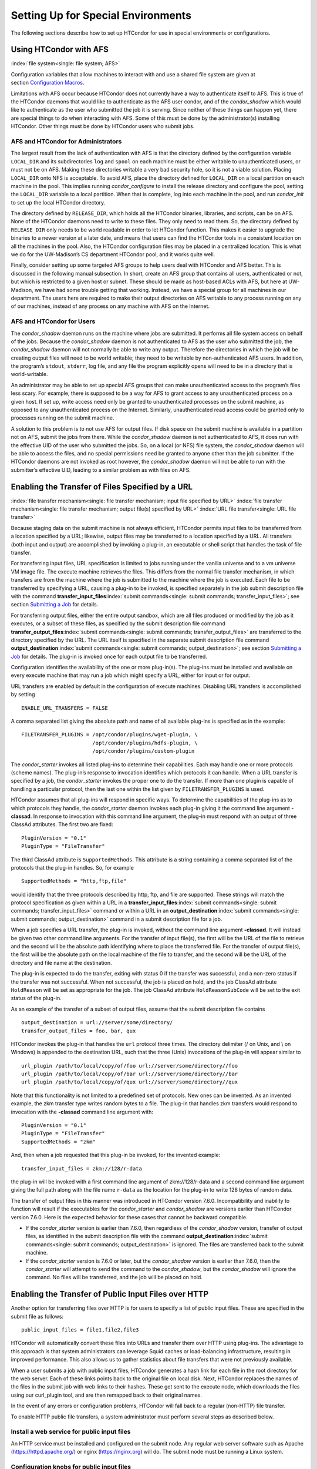       

Setting Up for Special Environments
===================================

The following sections describe how to set up HTCondor for use in
special environments or configurations.

Using HTCondor with AFS
-----------------------

:index:`file system<single: file system; AFS>`

Configuration variables that allow machines to interact with and use a
shared file system are given at section \ `Configuration
Macros <../admin-manual/configuration-macros.html>`__.

Limitations with AFS occur because HTCondor does not currently have a
way to authenticate itself to AFS. This is true of the HTCondor daemons
that would like to authenticate as the AFS user condor, and of the
*condor\_shadow* which would like to authenticate as the user who
submitted the job it is serving. Since neither of these things can
happen yet, there are special things to do when interacting with AFS.
Some of this must be done by the administrator(s) installing HTCondor.
Other things must be done by HTCondor users who submit jobs.

AFS and HTCondor for Administrators
'''''''''''''''''''''''''''''''''''

The largest result from the lack of authentication with AFS is that the
directory defined by the configuration variable ``LOCAL_DIR`` and its
subdirectories ``log`` and ``spool`` on each machine must be either
writable to unauthenticated users, or must not be on AFS. Making these
directories writable a very bad security hole, so it is not a viable
solution. Placing ``LOCAL_DIR`` onto NFS is acceptable. To avoid AFS,
place the directory defined for ``LOCAL_DIR`` on a local partition on
each machine in the pool. This implies running *condor\_configure* to
install the release directory and configure the pool, setting the
``LOCAL_DIR`` variable to a local partition. When that is complete, log
into each machine in the pool, and run *condor\_init* to set up the
local HTCondor directory.

The directory defined by ``RELEASE_DIR``, which holds all the HTCondor
binaries, libraries, and scripts, can be on AFS. None of the HTCondor
daemons need to write to these files. They only need to read them. So,
the directory defined by ``RELEASE_DIR`` only needs to be world readable
in order to let HTCondor function. This makes it easier to upgrade the
binaries to a newer version at a later date, and means that users can
find the HTCondor tools in a consistent location on all the machines in
the pool. Also, the HTCondor configuration files may be placed in a
centralized location. This is what we do for the UW-Madison’s CS
department HTCondor pool, and it works quite well.

Finally, consider setting up some targeted AFS groups to help users deal
with HTCondor and AFS better. This is discussed in the following manual
subsection. In short, create an AFS group that contains all users,
authenticated or not, but which is restricted to a given host or subnet.
These should be made as host-based ACLs with AFS, but here at
UW-Madison, we have had some trouble getting that working. Instead, we
have a special group for all machines in our department. The users here
are required to make their output directories on AFS writable to any
process running on any of our machines, instead of any process on any
machine with AFS on the Internet.

AFS and HTCondor for Users
''''''''''''''''''''''''''

The *condor\_shadow* daemon runs on the machine where jobs are
submitted. It performs all file system access on behalf of the jobs.
Because the *condor\_shadow* daemon is not authenticated to AFS as the
user who submitted the job, the *condor\_shadow* daemon will not
normally be able to write any output. Therefore the directories in which
the job will be creating output files will need to be world writable;
they need to be writable by non-authenticated AFS users. In addition,
the program’s ``stdout``, ``stderr``, log file, and any file the program
explicitly opens will need to be in a directory that is world-writable.

An administrator may be able to set up special AFS groups that can make
unauthenticated access to the program’s files less scary. For example,
there is supposed to be a way for AFS to grant access to any
unauthenticated process on a given host. If set up, write access need
only be granted to unauthenticated processes on the submit machine, as
opposed to any unauthenticated process on the Internet. Similarly,
unauthenticated read access could be granted only to processes running
on the submit machine.

A solution to this problem is to not use AFS for output files. If disk
space on the submit machine is available in a partition not on AFS,
submit the jobs from there. While the *condor\_shadow* daemon is not
authenticated to AFS, it does run with the effective UID of the user who
submitted the jobs. So, on a local (or NFS) file system, the
*condor\_shadow* daemon will be able to access the files, and no special
permissions need be granted to anyone other than the job submitter. If
the HTCondor daemons are not invoked as root however, the
*condor\_shadow* daemon will not be able to run with the submitter’s
effective UID, leading to a similar problem as with files on AFS.

Enabling the Transfer of Files Specified by a URL
-------------------------------------------------

:index:`file transfer mechanism<single: file transfer mechanism; input file specified by URL>`
:index:`file transfer mechanism<single: file transfer mechanism; output file(s) specified by URL>`
:index:`URL file transfer<single: URL file transfer>`

Because staging data on the submit machine is not always efficient,
HTCondor permits input files to be transferred from a location specified
by a URL; likewise, output files may be transferred to a location
specified by a URL. All transfers (both input and output) are
accomplished by invoking a plug-in, an executable or shell script that
handles the task of file transfer.

For transferring input files, URL specification is limited to jobs
running under the vanilla universe and to a vm universe VM image file.
The execute machine retrieves the files. This differs from the normal
file transfer mechanism, in which transfers are from the machine where
the job is submitted to the machine where the job is executed. Each file
to be transferred by specifying a URL, causing a plug-in to be invoked,
is specified separately in the job submit description file with the
command
**transfer\_input\_files**\ :index:`submit commands<single: submit commands; transfer_input_files>`;
see section \ `Submitting a
Job <../users-manual/submitting-a-job.html>`__ for details.

For transferring output files, either the entire output sandbox, which
are all files produced or modified by the job as it executes, or a
subset of these files, as specified by the submit description file
command
**transfer\_output\_files**\ :index:`submit commands<single: submit commands; transfer_output_files>`
are transferred to the directory specified by the URL. The URL itself is
specified in the separate submit description file command
**output\_destination**\ :index:`submit commands<single: submit commands; output_destination>`;
see section \ `Submitting a
Job <../users-manual/submitting-a-job.html>`__ for details. The plug-in
is invoked once for each output file to be transferred.

Configuration identifies the availability of the one or more plug-in(s).
The plug-ins must be installed and available on every execute machine
that may run a job which might specify a URL, either for input or for
output.

URL transfers are enabled by default in the configuration of execute
machines. Disabling URL transfers is accomplished by setting

::

    ENABLE_URL_TRANSFERS = FALSE

A comma separated list giving the absolute path and name of all
available plug-ins is specified as in the example:

::

    FILETRANSFER_PLUGINS = /opt/condor/plugins/wget-plugin, \ 
                           /opt/condor/plugins/hdfs-plugin, \ 
                           /opt/condor/plugins/custom-plugin

The *condor\_starter* invokes all listed plug-ins to determine their
capabilities. Each may handle one or more protocols (scheme names). The
plug-in’s response to invocation identifies which protocols it can
handle. When a URL transfer is specified by a job, the *condor\_starter*
invokes the proper one to do the transfer. If more than one plugin is
capable of handling a particular protocol, then the last one within the
list given by ``FILETRANSFER_PLUGINS`` is used.

HTCondor assumes that all plug-ins will respond in specific ways. To
determine the capabilities of the plug-ins as to which protocols they
handle, the *condor\_starter* daemon invokes each plug-in giving it the
command line argument **-classad**. In response to invocation with this
command line argument, the plug-in must respond with an output of three
ClassAd attributes. The first two are fixed:

::

    PluginVersion = "0.1" 
    PluginType = "FileTransfer"

The third ClassAd attribute is ``SupportedMethods``. This attribute is a
string containing a comma separated list of the protocols that the
plug-in handles. So, for example

::

    SupportedMethods = "http,ftp,file"

would identify that the three protocols described by http, ftp, and file
are supported. These strings will match the protocol specification as
given within a URL in a
**transfer\_input\_files**\ :index:`submit commands<single: submit commands; transfer_input_files>`
command or within a URL in an
**output\_destination**\ :index:`submit commands<single: submit commands; output_destination>`
command in a submit description file for a job.

When a job specifies a URL transfer, the plug-in is invoked, without the
command line argument **-classad**. It will instead be given two other
command line arguments. For the transfer of input file(s), the first
will be the URL of the file to retrieve and the second will be the
absolute path identifying where to place the transferred file. For the
transfer of output file(s), the first will be the absolute path on the
local machine of the file to transfer, and the second will be the URL of
the directory and file name at the destination.

The plug-in is expected to do the transfer, exiting with status 0 if the
transfer was successful, and a non-zero status if the transfer was not
successful. When not successful, the job is placed on hold, and the job
ClassAd attribute ``HoldReason`` will be set as appropriate for the job.
The job ClassAd attribute ``HoldReasonSubCode`` will be set to the exit
status of the plug-in.

As an example of the transfer of a subset of output files, assume that
the submit description file contains

::

    output_destination = url://server/some/directory/ 
    transfer_output_files = foo, bar, qux

HTCondor invokes the plug-in that handles the ``url`` protocol three
times. The directory delimiter (/ on Unix, and \\ on Windows) is
appended to the destination URL, such that the three (Unix) invocations
of the plug-in will appear similar to

::

    url_plugin /path/to/local/copy/of/foo url://server/some/directory//foo 
    url_plugin /path/to/local/copy/of/bar url://server/some/directory//bar 
    url_plugin /path/to/local/copy/of/qux url://server/some/directory//qux

Note that this functionality is not limited to a predefined set of
protocols. New ones can be invented. As an invented example, the zkm
transfer type writes random bytes to a file. The plug-in that handles
zkm transfers would respond to invocation with the **-classad** command
line argument with:

::

    PluginVersion = "0.1" 
    PluginType = "FileTransfer" 
    SupportedMethods = "zkm"

And, then when a job requested that this plug-in be invoked, for the
invented example:

::

    transfer_input_files = zkm://128/r-data

the plug-in will be invoked with a first command line argument of
zkm://128/r-data and a second command line argument giving the full path
along with the file name ``r-data`` as the location for the plug-in to
write 128 bytes of random data.

The transfer of output files in this manner was introduced in HTCondor
version 7.6.0. Incompatibility and inability to function will result if
the executables for the *condor\_starter* and *condor\_shadow* are
versions earlier than HTCondor version 7.6.0. Here is the expected
behavior for these cases that cannot be backward compatible.

-  If the *condor\_starter* version is earlier than 7.6.0, then
   regardless of the *condor\_shadow* version, transfer of output files,
   as identified in the submit description file with the command
   **output\_destination**\ :index:`submit commands<single: submit commands; output_destination>`
   is ignored. The files are transferred back to the submit machine.
-  If the *condor\_starter* version is 7.6.0 or later, but the
   *condor\_shadow* version is earlier than 7.6.0, then the
   *condor\_starter* will attempt to send the command to the
   *condor\_shadow*, but the *condor\_shadow* will ignore the command.
   No files will be transferred, and the job will be placed on hold.

Enabling the Transfer of Public Input Files over HTTP
-----------------------------------------------------

Another option for transferring files over HTTP is for users to specify
a list of public input files. These are specified in the submit file as
follows:

::

    public_input_files = file1,file2,file3

HTCondor will automatically convert these files into URLs and transfer
them over HTTP using plug-ins. The advantage to this approach is that
system administrators can leverage Squid caches or load-balancing
infrastructure, resulting in improved performance. This also allows us
to gather statistics about file transfers that were not previously
available.

When a user submits a job with public input files, HTCondor generates a
hash link for each file in the root directory for the web server. Each
of these links points back to the original file on local disk. Next,
HTCondor replaces the names of the files in the submit job with web
links to their hashes. These get sent to the execute node, which
downloads the files using our curl\_plugin tool, and are then remapped
back to their original names.

In the event of any errors or configuration problems, HTCondor will fall
back to a regular (non-HTTP) file transfer.

To enable HTTP public file transfers, a system administrator must
perform several steps as described below.

Install a web service for public input files
''''''''''''''''''''''''''''''''''''''''''''

An HTTP service must be installed and configured on the submit node. Any
regular web server software such as Apache
(`https://httpd.apache.org/ <https://httpd.apache.org/>`__) or nginx
(`https://nginx.org <https://nginx.org>`__) will do. The submit node
must be running a Linux system.

Configuration knobs for public input files
''''''''''''''''''''''''''''''''''''''''''

Several knobs must be set and configured correctly for this
functionality to work:

-  ``ENABLE_HTTP_PUBLIC_FILES`` :index:`ENABLE_HTTP_PUBLIC_FILES<single: ENABLE_HTTP_PUBLIC_FILES>`:
   Must be set to true (default: false)
-  ``HTTP_PUBLIC_FILES_ADDRESS``
   :index:`HTTP_PUBLIC_FILES_ADDRESS<single: HTTP_PUBLIC_FILES_ADDRESS>`: The full web address
   (hostname + port) where your web server is serving files (default:
   127.0.0.1:8080)
-  ``HTTP_PUBLIC_FILES_ROOT_DIR``
   :index:`HTTP_PUBLIC_FILES_ROOT_DIR<single: HTTP_PUBLIC_FILES_ROOT_DIR>`: Absolute path to the local
   directory where the web service is serving files from.
-  ``HTTP_PUBLIC_FILES_USER`` :index:`HTTP_PUBLIC_FILES_USER<single: HTTP_PUBLIC_FILES_USER>`:
   User security level used to write links to the directory specified by
   HTTP\_PUBLIC\_FILES\_ROOT\_DIR. There are three valid options for
   this knob:

   #. **<user>**: Links will be written as user who submitted the job.
   #. **<condor>**: Links will be written as user running condor
      daemons. By default this is the user condor unless you have
      changed this by setting the configuration parameter CONDOR\_IDS.
   #. ****: Links will be written as the user %username% (ie. httpd,
      nobody) If using this option, make sure the directory is writable
      by this particular user.

   The default setting is <condor>.

Additional HTTP infrastructure for public input files
'''''''''''''''''''''''''''''''''''''''''''''''''''''

The main advantage of using HTTP for file transfers is that system
administrators can use additional infrastructure (such as Squid caching)
to improve file transfer performance. This is outside the scope of the
HTCondor configuration but is still worth mentioning here. When
curl\_plugin is invoked, it checks the environment variable http\_proxy
for a proxy server address; by setting this appropriately on execute
nodes, a system can dramatically improve transfer speeds for commonly
used files.

Configuring HTCondor for Multiple Platforms
-------------------------------------------

A single, initial configuration file may be used for all platforms in an
HTCondor pool, with platform-specific settings placed in separate files.
This greatly simplifies administration of a heterogeneous pool by
allowing specification of platform-independent, global settings in one
place, instead of separately for each platform. This is made possible by
treating the ``LOCAL_CONFIG_FILE`` :index:`LOCAL_CONFIG_FILE<single: LOCAL_CONFIG_FILE>`
configuration variable as a list of files, instead of a single file. Of
course, this only helps when using a shared file system for the machines
in the pool, so that multiple machines can actually share a single set
of configuration files.

With multiple platforms, put all platform-independent settings (the vast
majority) into the single initial configuration file, which will be
shared by all platforms. Then, set the ``LOCAL_CONFIG_FILE``
configuration variable from that global configuration file to specify
both a platform-specific configuration file and optionally, a local,
machine-specific configuration file.

The name of platform-specific configuration files may be specified by
using ``$(ARCH)`` and ``$(OPSYS)``, as defined automatically by
HTCondor. For example, for 32-bit Intel Windows 7 machines and 64-bit
Intel Linux machines, the files ought to be named:

::

      condor_config.INTEL.WINDOWS 
      condor_config.X86_64.LINUX

Then, assuming these files are in the directory defined by the ``ETC``
configuration variable, and machine-specific configuration files are in
the same directory, named by each machine’s host name,
``LOCAL_CONFIG_FILE`` :index:`LOCAL_CONFIG_FILE<single: LOCAL_CONFIG_FILE>` becomes:

::

    LOCAL_CONFIG_FILE = $(ETC)/condor_config.$(ARCH).$(OPSYS), \ 
                        $(ETC)/$(HOSTNAME).local

Alternatively, when using AFS, an ``@sys`` link may be used to specify
the platform-specific configuration file, which lets AFS resolve this
link based on platform name. For example, consider a soft link named
``condor_config.platform`` that points to ``condor_config.@sys``. In
this case, the files might be named:

::

      condor_config.i386_linux2 
      condor_config.platform -> condor_config.@sys

and the ``LOCAL_CONFIG_FILE`` configuration variable would be set to

::

    LOCAL_CONFIG_FILE = $(ETC)/condor_config.platform, \ 
                        $(ETC)/$(HOSTNAME).local

Platform-Specific Configuration File Settings
'''''''''''''''''''''''''''''''''''''''''''''

The configuration variables that are truly platform-specific are:

 ``RELEASE_DIR`` :index:`RELEASE_DIR<single: RELEASE_DIR>`
    Full path to to the installed HTCondor binaries. While the
    configuration files may be shared among different platforms, the
    binaries certainly cannot. Therefore, maintain separate release
    directories for each platform in the pool.
 ``MAIL`` :index:`MAIL<single: MAIL>`
    The full path to the mail program.
 ``CONSOLE_DEVICES`` :index:`CONSOLE_DEVICES<single: CONSOLE_DEVICES>`
    Which devices in ``/dev`` should be treated as console devices.
 ``DAEMON_LIST`` :index:`DAEMON_LIST<single: DAEMON_LIST>`
    Which daemons the *condor\_master* should start up. The reason this
    setting is platform-specific is to distinguish the *condor\_kbdd*.
    It is needed on many Linux and Windows machines, and it is not
    needed on other platforms.

Reasonable defaults for all of these configuration variables will be
found in the default configuration files inside a given platform’s
binary distribution (except the ``RELEASE_DIR``, since the location of
the HTCondor binaries and libraries is installation specific). With
multiple platforms, use one of the ``condor_config`` files from either
running *condor\_configure* or from the
``$(RELEASE_DIR)``/etc/examples/condor\_config.generic file, take these
settings out, save them into a platform-specific file, and install the
resulting platform-independent file as the global configuration file.
Then, find the same settings from the configuration files for any other
platforms to be set up, and put them in their own platform-specific
files. Finally, set the ``LOCAL_CONFIG_FILE`` configuration variable to
point to the appropriate platform-specific file, as described above.

Not even all of these configuration variables are necessarily going to
be different. For example, if an installed mail program understands the
**-s** option in ``/usr/local/bin/mail`` on all platforms, the ``MAIL``
macro may be set to that in the global configuration file, and not
define it anywhere else. For a pool with only Linux or Windows machines,
the ``DAEMON_LIST`` will be the same for each, so there is no reason not
to put that in the global configuration file.

Other Uses for Platform-Specific Configuration Files
''''''''''''''''''''''''''''''''''''''''''''''''''''

It is certainly possible that an installation may want other
configuration variables to be platform-specific as well. Perhaps a
different policy is desired for one of the platforms. Perhaps different
people should get the e-mail about problems with the different
platforms. There is nothing hard-coded about any of this. What is shared
and what should not shared is entirely configurable.

Since the ``LOCAL_CONFIG_FILE`` :index:`LOCAL_CONFIG_FILE<single: LOCAL_CONFIG_FILE>` macro
can be an arbitrary list of files, an installation can even break up the
global, platform-independent settings into separate files. In fact, the
global configuration file might only contain a definition for
``LOCAL_CONFIG_FILE``, and all other configuration variables would be
placed in separate files.

Different people may be given different permissions to change different
HTCondor settings. For example, if a user is to be able to change
certain settings, but nothing else, those settings may be placed in a
file which was early in the ``LOCAL_CONFIG_FILE`` list, to give that
user write permission on that file. Then, include all the other files
after that one. In this way, if the user was attempting to change
settings that the user should not be permitted to change, the settings
would be overridden.

This mechanism is quite flexible and powerful. For very specific
configuration needs, they can probably be met by using file permissions,
the ``LOCAL_CONFIG_FILE`` configuration variable, and imagination.

Full Installation of condor\_compile
------------------------------------

In order to take advantage of two major HTCondor features: checkpointing
and remote system calls, users need to relink their binaries. Programs
that are not relinked for HTCondor can run under HTCondor’s vanilla
universe. However, these jobs cannot take checkpoints and migrate.

To relink programs with HTCondor, we provide the *condor\_compile* tool.
As installed by default, *condor\_compile* works with the following
commands: *gcc*, *g++*, *g77*, *cc*, *acc*, *c89*, *CC*, *f77*,
*fort77*, *ld*. See the *condor\_compile*\ (1) man page for details on
using *condor\_compile*.

*condor\_compile* can work transparently with all commands on the
system, including *make*. The basic idea here is to replace the system
linker (*ld*) with the HTCondor linker. Then, when a program is to be
linked, the HTCondor linker figures out whether this binary will be for
HTCondor, or for a normal binary. If it is to be a normal compile, the
old *ld* is called. If this binary is to be linked for HTCondor, the
script performs the necessary operations in order to prepare a binary
that can be used with HTCondor. In order to differentiate between normal
builds and HTCondor builds, the user simply places *condor\_compile*
before their build command, which sets the appropriate environment
variable that lets the HTCondor linker script know it needs to do its
magic.

In order to perform this full installation of *condor\_compile*, the
following steps need to be taken:

#. Rename the system linker from *ld* to *ld.real*.
#. Copy the HTCondor linker to the location of the previous *ld*.
#. Set the owner of the linker to root.
#. Set the permissions on the new linker to 755.

The actual commands to execute depend upon the platform. The location of
the system linker (*ld*), is as follows:

::

    Operating System              Location of ld (ld-path) 
    Linux                         /usr/bin

On these platforms, issue the following commands (as root), where
*ld-path* is replaced by the path to the system’s *ld*.

::

      mv /[ld-path]/ld /<ld-path>/ld.real 
      cp /usr/local/condor/lib/ld /<ld-path>/ld 
      chown root /<ld-path>/ld 
      chmod 755 /<ld-path>/ld

If you remove HTCondor from your system later on, linking will continue
to work, since the HTCondor linker will always default to compiling
normal binaries and simply call the real *ld*. In the interest of
simplicity, it is recommended that you reverse the above changes by
moving your *ld.real* linker back to its former position as *ld*,
overwriting the HTCondor linker.

NOTE: If you ever upgrade your operating system after performing a full
installation of *condor\_compile*, you will probably have to re-do all
the steps outlined above. Generally speaking, new versions or patches of
an operating system might replace the system *ld* binary, which would
undo the full installation of *condor\_compile*.

The *condor\_kbdd*
------------------

:index:`condor_kbdd daemon<single: condor_kbdd daemon>`

The HTCondor keyboard daemon, *condor\_kbdd*, monitors X events on
machines where the operating system does not provide a way of monitoring
the idle time of the keyboard or mouse. On Linux platforms, it is needed
to detect USB keyboard activity. Otherwise, it is not needed. On Windows
platforms, the *condor\_kbdd* is the primary way of monitoring the idle
time of both the keyboard and mouse.

The *condor\_kbdd* on Windows Platforms
'''''''''''''''''''''''''''''''''''''''

Windows platforms need to use the *condor\_kbdd* to monitor the idle
time of both the keyboard and mouse. By adding ``KBDD`` to configuration
variable ``DAEMON_LIST``, the *condor\_master* daemon invokes the
*condor\_kbdd*, which then does the right thing to monitor activity
given the version of Windows running.

With Windows Vista and more recent version of Windows, user sessions are
moved out of session 0. Therefore, the *condor\_startd* service is no
longer able to listen to keyboard and mouse events. The *condor\_kbdd*
will run in an invisible window and should not be noticeable by the
user, except for a listing in the task manager. When the user logs out,
the program is terminated by Windows. This implementation also appears
in versions of Windows that predate Vista, because it adds the
capability of monitoring keyboard activity from multiple users.

To achieve the auto-start with user login, the HTCondor installer adds a
*condor\_kbdd* entry to the registry key at
HKLM\\Software\\Microsoft\\Windows\\CurrentVersion\\Run. On 64-bit
versions of Vista and more recent Windows versions, the entry is
actually placed in
HKLM\\Software\\Wow6432Node\\Microsoft\\Windows\\CurrentVersion\\Run.

In instances where the *condor\_kbdd* is unable to connect to the
*condor\_startd*, it is likely because an exception was not properly
added to the Windows firewall.

The *condor\_kbdd* on Linux Platforms
'''''''''''''''''''''''''''''''''''''

On Linux platforms, great measures have been taken to make the
*condor\_kbdd* as robust as possible, but the X window system was not
designed to facilitate such a need, and thus is not as efficient on
machines where many users frequently log in and out on the console.

In order to work with X authority, which is the system by which X
authorizes processes to connect to X servers, the *condor\_kbdd* needs
to run with super user privileges. Currently, the *condor\_kbdd* assumes
that X uses the ``HOME`` environment variable in order to locate a file
named ``.Xauthority``. This file contains keys necessary to connect to
an X server. The keyboard daemon attempts to set ``HOME`` to various
users’ home directories in order to gain a connection to the X server
and monitor events. This may fail to work if the keyboard daemon is not
allowed to attach to the X server, and the state of a machine may be
incorrectly set to idle when a user is, in fact, using the machine.

In some environments, the *condor\_kbdd* will not be able to connect to
the X server because the user currently logged into the system keeps
their authentication token for using the X server in a place that no
local user on the current machine can get to. This may be the case for
files on AFS, because the user’s ``.Xauthority`` file is in an AFS home
directory.

There may also be cases where the *condor\_kbdd* may not be run with
super user privileges because of political reasons, but it is still
desired to be able to monitor X activity. In these cases, change the XDM
configuration in order to start up the *condor\_kbdd* with the
permissions of the logged in user. If running X11R6.3, the files to edit
will probably be in ``/usr/X11R6/lib/X11/xdm``. The ``.xsession`` file
should start up the *condor\_kbdd* at the end, and the ``.Xreset`` file
should shut down the *condor\_kbdd*. The **-l** option can be used to
write the daemon’s log file to a place where the user running the daemon
has permission to write a file. The file’s recommended location will be
similar to ``$HOME/.kbdd.log``, since this is a place where every user
can write, and the file will not get in the way. The **-pidfile** and
**-k** options allow for easy shut down of the *condor\_kbdd* by storing
the process ID in a file. It will be necessary to add lines to the XDM
configuration similar to

::

      condor_kbdd -l $HOME/.kbdd.log -pidfile $HOME/.kbdd.pid

This will start the *condor\_kbdd* as the user who is currently logged
in and write the log to a file in the directory ``$HOME/.kbdd.log/``.
This will also save the process ID of the daemon to ``˜/.kbdd.pid``, so
that when the user logs out, XDM can do:

::

      condor_kbdd -k $HOME/.kbdd.pid

This will shut down the process recorded in file ``˜/.kbdd.pid`` and
exit.

To see how well the keyboard daemon is working, review the log for the
daemon and look for successful connections to the X server. If there are
none, the *condor\_kbdd* is unable to connect to the machine’s X server.

Configuring The HTCondorView Server
-----------------------------------

:index:`HTCondorView<single: HTCondorView; Server>`

The HTCondorView server is an alternate use of the *condor\_collector*
that logs information on disk, providing a persistent, historical
database of pool state. This includes machine state, as well as the
state of jobs submitted by users.

An existing *condor\_collector* may act as the HTCondorView collector
through configuration. This is the simplest situation, because the only
change needed is to turn on the logging of historical information. The
alternative of configuring a new *condor\_collector* to act as the
HTCondorView collector is slightly more complicated, while it offers the
advantage that the same HTCondorView collector may be used for several
pools as desired, to aggregate information into one place.

The following sections describe how to configure a machine to run a
HTCondorView server and to configure a pool to send updates to it.

Configuring a Machine to be a HTCondorView Server
'''''''''''''''''''''''''''''''''''''''''''''''''

:index:`HTCondorView<single: HTCondorView; configuration>`

To configure the HTCondorView collector, a few configuration variables
are added or modified for the *condor\_collector* chosen to act as the
HTCondorView collector. These configuration variables are described in
section \ `3.5.14 <ConfigurationMacros.html#x33-2010003.5.14>`__ on
page \ `729 <ConfigurationMacros.html#x33-2010003.5.14>`__. Here are
brief explanations of the entries that must be customized:

 ``POOL_HISTORY_DIR`` :index:`POOL_HISTORY_DIR<single: POOL_HISTORY_DIR>`
    The directory where historical data will be stored. This directory
    must be writable by whatever user the HTCondorView collector is
    running as (usually the user condor). There is a configurable limit
    to the maximum space required for all the files created by the
    HTCondorView server called (``POOL_HISTORY_MAX_STORAGE``
    :index:`POOL_HISTORY_MAX_STORAGE<single: POOL_HISTORY_MAX_STORAGE>`).

    NOTE: This directory should be separate and different from the
    ``spool`` or ``log`` directories already set up for HTCondor. There
    are a few problems putting these files into either of those
    directories.

 ``KEEP_POOL_HISTORY`` :index:`KEEP_POOL_HISTORY<single: KEEP_POOL_HISTORY>`
    A boolean value that determines if the HTCondorView collector should
    store the historical information. It is ``False`` by default, and
    must be specified as ``True`` in the local configuration file to
    enable data collection.

Once these settings are in place in the configuration file for the
HTCondorView server host, create the directory specified in
``POOL_HISTORY_DIR`` and make it writable by the user the HTCondorView
collector is running as. This is the same user that owns the
``CollectorLog`` file in the ``log`` directory. The user is usually
condor.

If using the existing *condor\_collector* as the HTCondorView collector,
no further configuration is needed. To run a different
*condor\_collector* to act as the HTCondorView collector, configure
HTCondor to automatically start it.

If using a separate host for the HTCondorView collector, to start it,
add the value ``COLLECTOR`` to ``DAEMON_LIST``, and restart HTCondor on
that host. To run the HTCondorView collector on the same host as another
*condor\_collector*, ensure that the two *condor\_collector* daemons use
different network ports. Here is an example configuration in which the
main *condor\_collector* and the HTCondorView collector are started up
by the same *condor\_master* daemon on the same machine. In this
example, the HTCondorView collector uses port 12345.

::

      VIEW_SERVER = $(COLLECTOR) 
      VIEW_SERVER_ARGS = -f -p 12345 
      VIEW_SERVER_ENVIRONMENT = "_CONDOR_COLLECTOR_LOG=$(LOG)/ViewServerLog" 
      DAEMON_LIST = MASTER, NEGOTIATOR, COLLECTOR, VIEW_SERVER

For this change to take effect, restart the *condor\_master* on this
host. This may be accomplished with the *condor\_restart* command, if
the command is run with administrator access to the pool.

Configuring a Pool to Report to the HTCondorView Server
'''''''''''''''''''''''''''''''''''''''''''''''''''''''

For the HTCondorView server to function, configure the existing
collector to forward ClassAd updates to it. This configuration is only
necessary if the HTCondorView collector is a different collector from
the existing *condor\_collector* for the pool. All the HTCondor daemons
in the pool send their ClassAd updates to the regular
*condor\_collector*, which in turn will forward them on to the
HTCondorView server.

Define the following configuration variable:

::

      CONDOR_VIEW_HOST = full.hostname[:portnumber]

where full.hostname is the full host name of the machine running the
HTCondorView collector. The full host name is optionally followed by a
colon and port number. This is only necessary if the HTCondorView
collector is configured to use a port number other than the default.

Place this setting in the configuration file used by the existing
*condor\_collector*. It is acceptable to place it in the global
configuration file. The HTCondorView collector will ignore this setting
(as it should) as it notices that it is being asked to forward ClassAds
to itself.

Once the HTCondorView server is running with this change, send a
*condor\_reconfig* command to the main *condor\_collector* for the
change to take effect, so it will begin forwarding updates. A query to
the HTCondorView collector will verify that it is working. A query
example:

::

      condor_status -pool condor.view.host[:portnumber]

A *condor\_collector* may also be configured to report to multiple
HTCondorView servers. The configuration variable ``CONDOR_VIEW_HOST``
:index:`CONDOR_VIEW_HOST<single: CONDOR_VIEW_HOST>` can be given as a list of HTCondorView
servers separated by commas and/or spaces.

The following demonstrates an example configuration for two HTCondorView
servers, where both HTCondorView servers (and the *condor\_collector*)
are running on the same machine, localhost.localdomain:

::

    VIEWSERV01 = $(COLLECTOR) 
    VIEWSERV01_ARGS = -f -p 12345 -local-name VIEWSERV01 
    VIEWSERV01_ENVIRONMENT = "_CONDOR_COLLECTOR_LOG=$(LOG)/ViewServerLog01" 
    VIEWSERV01.POOL_HISTORY_DIR = $(LOCAL_DIR)/poolhist01 
    VIEWSERV01.KEEP_POOL_HISTORY = TRUE 
    VIEWSERV01.CONDOR_VIEW_HOST = 
     
    VIEWSERV02 = $(COLLECTOR) 
    VIEWSERV02_ARGS = -f -p 24680 -local-name VIEWSERV02 
    VIEWSERV02_ENVIRONMENT = "_CONDOR_COLLECTOR_LOG=$(LOG)/ViewServerLog02" 
    VIEWSERV02.POOL_HISTORY_DIR = $(LOCAL_DIR)/poolhist02 
    VIEWSERV02.KEEP_POOL_HISTORY = TRUE 
    VIEWSERV02.CONDOR_VIEW_HOST = 
     
    CONDOR_VIEW_HOST = localhost.localdomain:12345 localhost.localdomain:24680 
    DAEMON_LIST = $(DAEMON_LIST) VIEWSERV01 VIEWSERV02

Note that the value of ``CONDOR_VIEW_HOST``
:index:`CONDOR_VIEW_HOST<single: CONDOR_VIEW_HOST>` for VIEWSERV01 and VIEWSERV02 is unset,
to prevent them from inheriting the global value of ``CONDOR_VIEW_HOST``
and attempting to report to themselves or each other. If the
HTCondorView servers are running on different machines where there is no
global value for ``CONDOR_VIEW_HOST``, this precaution is not required.

Running HTCondor Jobs within a Virtual Machine
----------------------------------------------

:index:`virtual machine<single: virtual machine; running HTCondor jobs under>`

HTCondor jobs are formed from executables that are compiled to execute
on specific platforms. This in turn restricts the machines within an
HTCondor pool where a job may be executed. An HTCondor job may now be
executed on a virtual machine running VMware, Xen, or KVM. This allows
Windows executables to run on a Linux machine, and Linux executables to
run on a Windows machine.

In older versions of HTCondor, other parts of the system were also
referred to as virtual machines, but in all cases, those are now known
as slots. A virtual machine here describes the environment in which the
outside operating system (called the host) emulates an inner operating
system (called the inner virtual machine), such that an executable
appears to run directly on the inner virtual machine. In other parts of
HTCondor, a slot (formerly known as virtual machine) refers to the
multiple cores of a multi-core machine. Also, be careful not to confuse
the virtual machines discussed here with the Java Virtual Machine (JVM)
referenced in other parts of this manual. Targeting an HTCondor job to
run on an inner virtual machine is also different than using the **vm**
universe. The **vm** universe lands and starts up a virtual machine
instance, which is the HTCondor job, on an execute machine.

HTCondor has the flexibility to run a job on either the host or the
inner virtual machine, hence two platforms appear to exist on a single
machine. Since two platforms are an illusion, HTCondor understands the
illusion, allowing an HTCondor job to be executed on only one at a time.

Installation and Configuration
''''''''''''''''''''''''''''''

:index:`virtual machine<single: virtual machine; configuration>`

HTCondor must be separately installed, separately configured, and
separately running on both the host and the inner virtual machine.

The configuration for the host specifies ``VMP_VM_LIST``
:index:`VMP_VM_LIST<single: VMP_VM_LIST>`. This specifies host names or IP addresses of
all inner virtual machines running on this host. An example
configuration on the host machine:

::

    VMP_VM_LIST = vmware1.domain.com, vmware2.domain.com

The configuration for each separate inner virtual machine specifies
``VMP_HOST_MACHINE`` :index:`VMP_HOST_MACHINE<single: VMP_HOST_MACHINE>`. This specifies the
host for the inner virtual machine. An example configuration on an inner
virtual machine:

::

    VMP_HOST_MACHINE = host.domain.com

Given this configuration, as well as communication between HTCondor
daemons running on the host and on the inner virtual machine, the policy
for when jobs may execute is set by HTCondor. While the host is
executing an HTCondor job, the ``START`` policy on the inner virtual
machine is overridden with ``False``, so no HTCondor jobs will be
started on the inner virtual machine. Conversely, while the inner
virtual machine is executing an HTCondor job, the ``START`` policy on
the host is overridden with ``False``, so no HTCondor jobs will be
started on the host.

The inner virtual machine is further provided with a new syntax for
referring to the machine ClassAd attributes of its host. Any machine
ClassAd attribute with a prefix of the string ``HOST_`` explicitly
refers to the host’s ClassAd attributes. The ``START`` policy on the
inner virtual machine ought to use this syntax to avoid starting jobs
when its host is too busy processing other items. An example
configuration for ``START`` on an inner virtual machine:

::

    START = ( (KeyboardIdle > 150 ) && ( HOST_KeyboardIdle > 150 ) \ 
            && ( LoadAvg <= 0.3 ) && ( HOST_TotalLoadAvg <= 0.3 ) )

HTCondor’s Dedicated Scheduling
-------------------------------

:index:`dedicated scheduling<single: dedicated scheduling>`
:index:`MPI application<single: MPI application; under the dedicated scheduler>`

The dedicated scheduler is a part of the *condor\_schedd* that handles
the scheduling of parallel jobs that require more than one machine
concurrently running per job. MPI applications are a common use for the
dedicated scheduler, but parallel applications which do not require MPI
can also be run with the dedicated scheduler. All jobs which use the
parallel universe are routed to the dedicated scheduler within the
*condor\_schedd* they were submitted to. A default HTCondor installation
does not configure a dedicated scheduler; the administrator must
designate one or more *condor\_schedd* daemons to perform as dedicated
scheduler.

Selecting and Setting Up a Dedicated Scheduler
''''''''''''''''''''''''''''''''''''''''''''''

We recommend that you select a single machine within an HTCondor pool to
act as the dedicated scheduler. This becomes the machine from upon which
all users submit their parallel universe jobs. The perfect choice for
the dedicated scheduler is the single, front-end machine for a dedicated
cluster of compute nodes. For the pool without an obvious choice for a
submit machine, choose a machine that all users can log into, as well as
one that is likely to be up and running all the time. All of HTCondor’s
other resource requirements for a submit machine apply to this machine,
such as having enough disk space in the spool directory to hold jobs.
See
section \ `3.2.2 <InstallationStartUpShutDownandReconfiguration.html#x30-1540003.2.2>`__
on
page \ `463 <InstallationStartUpShutDownandReconfiguration.html#x30-1540003.2.2>`__
for details on these issues.

Configuration Examples for Dedicated Resources
''''''''''''''''''''''''''''''''''''''''''''''

Each execute machine may have its own policy for the execution of jobs,
as set by configuration. Each machine with aspects of its configuration
that are dedicated identifies the dedicated scheduler. And, the ClassAd
representing a job to be executed on one or more of these dedicated
machines includes an identifying attribute. An example configuration
file with the following various policy settings is
``/etc/examples/condor_config.local.dedicated.resource``.

Each execute machine defines the configuration variable
``DedicatedScheduler`` :index:`DedicatedScheduler<single: DedicatedScheduler>`, which
identifies the dedicated scheduler it is managed by. The local
configuration file contains a modified form of

::

    DedicatedScheduler = "DedicatedScheduler@full.host.name" 
    STARTD_ATTRS = $(STARTD_ATTRS), DedicatedScheduler

Substitute the host name of the dedicated scheduler machine for the
string "full.host.name".

If running personal HTCondor, the name of the scheduler includes the
user name it was started as, so the configuration appears as:

::

    DedicatedScheduler = "DedicatedScheduler@username@full.host.name" 
    STARTD_ATTRS = $(STARTD_ATTRS), DedicatedScheduler

All dedicated execute machines must have policy expressions which allow
for jobs to always run, but not be preempted. The resource must also be
configured to prefer jobs from the dedicated scheduler over all other
jobs. Therefore, configuration gives the dedicated scheduler of choice
the highest rank. It is worth noting that HTCondor puts no other
requirements on a resource for it to be considered dedicated.

Job ClassAds from the dedicated scheduler contain the attribute
``Scheduler``. The attribute is defined by a string of the form

::

    Scheduler = "DedicatedScheduler@full.host.name"

The host name of the dedicated scheduler substitutes for the string
full.host.name.

Different resources in the pool may have different dedicated policies by
varying the local configuration.

 Policy Scenario: Machine Runs Only Jobs That Require Dedicated
Resources
    One possible scenario for the use of a dedicated resource is to only
    run jobs that require the dedicated resource. To enact this policy,
    configure the following expressions:

    ::

        START     = Scheduler =?= $(DedicatedScheduler) 
        SUSPEND   = False 
        CONTINUE  = True 
        PREEMPT   = False 
        KILL      = False 
        WANT_SUSPEND   = False 
        WANT_VACATE    = False 
        RANK      = Scheduler =?= $(DedicatedScheduler)

    The ``START`` :index:`START<single: START>` expression specifies that a job
    with the ``Scheduler`` attribute must match the string corresponding
    ``DedicatedScheduler`` attribute in the machine ClassAd. The
    ``RANK`` :index:`RANK<single: RANK>` expression specifies that this same job
    (with the ``Scheduler`` attribute) has the highest rank. This
    prevents other jobs from preempting it based on user priorities. The
    rest of the expressions disable any other of the *condor\_startd*
    daemon’s pool-wide policies, such as those for evicting jobs when
    keyboard and CPU activity is discovered on the machine.

 Policy Scenario: Run Both Jobs That Do and Do Not Require Dedicated
Resources
    While the first example works nicely for jobs requiring dedicated
    resources, it can lead to poor utilization of the dedicated
    machines. A more sophisticated strategy allows the machines to run
    other jobs, when no jobs that require dedicated resources exist. The
    machine is configured to prefer jobs that require dedicated
    resources, but not prevent others from running.

    To implement this, configure the machine as a dedicated resource as
    above, modifying only the ``START`` expression:

    ::

        START = True

 Policy Scenario: Adding Desktop Resources To The Mix
    A third policy example allows all jobs. These desktop machines use a
    preexisting ``START`` expression that takes the machine owner’s
    usage into account for some jobs. The machine does not preempt jobs
    that must run on dedicated resources, while it may preempt other
    jobs as defined by policy. So, the default pool policy is used for
    starting and stopping jobs, while jobs that require a dedicated
    resource always start and are not preempted.

    The ``START``, ``SUSPEND``, ``PREEMPT``, and ``RANK`` policies are
    set in the global configuration. Locally, the configuration is
    modified to this hybrid policy by adding a second case.

    ::

        SUSPEND    = Scheduler =!= $(DedicatedScheduler) && ($(SUSPEND)) 
        PREEMPT    = Scheduler =!= $(DedicatedScheduler) && ($(PREEMPT)) 
        RANK_FACTOR    = 1000000 
        RANK   = (Scheduler =?= $(DedicatedScheduler) * $(RANK_FACTOR)) \ 
                       + $(RANK) 
        START  = (Scheduler =?= $(DedicatedScheduler)) || ($(START))

    Define ``RANK_FACTOR`` :index:`RANK_FACTOR<single: RANK_FACTOR>` to be a larger
    value than the maximum value possible for the existing rank
    expression. ``RANK`` :index:`RANK<single: RANK>` is a floating point value,
    so there is no harm in assigning a very large value.

Preemption with Dedicated Jobs
''''''''''''''''''''''''''''''

The dedicated scheduler can be configured to preempt running parallel
universe jobs in favor of higher priority parallel universe jobs. Note
that this is different from preemption in other universes, and parallel
universe jobs cannot be preempted either by a machine’s user pressing a
key or by other means.

By default, the dedicated scheduler will never preempt running parallel
universe jobs. Two configuration variables control preemption of these
dedicated resources: ``SCHEDD_PREEMPTION_REQUIREMENTS``
:index:`SCHEDD_PREEMPTION_REQUIREMENTS<single: SCHEDD_PREEMPTION_REQUIREMENTS>` and
``SCHEDD_PREEMPTION_RANK`` :index:`SCHEDD_PREEMPTION_RANK<single: SCHEDD_PREEMPTION_RANK>`. These
variables have no default value, so if either are not defined,
preemption will never occur. ``SCHEDD_PREEMPTION_REQUIREMENTS`` must
evaluate to ``True`` for a machine to be a candidate for this kind of
preemption. If more machines are candidates for preemption than needed
to satisfy a higher priority job, the machines are sorted by
``SCHEDD_PREEMPTION_RANK``, and only the highest ranked machines are
taken.

Note that preempting one node of a running parallel universe job
requires killing the entire job on all of its nodes. So, when preemption
occurs, it may end up freeing more machines than are needed for the new
job. Also, as HTCondor does not produce checkpoints for parallel
universe jobs, preempted jobs will be re-run, starting again from the
beginning. Thus, the administrator should be careful when enabling
preemption of these dedicated resources. Enable dedicated preemption
with the configuration:

::

    STARTD_JOB_EXPRS = JobPrio 
    SCHEDD_PREEMPTION_REQUIREMENTS = (My.JobPrio < Target.JobPrio) 
    SCHEDD_PREEMPTION_RANK = 0.0

In this example, preemption is enabled by user-defined job priority. If
a set of machines is running a job at user priority 5, and the user
submits a new job at user priority 10, the running job will be preempted
for the new job. The old job is put back in the queue, and will begin
again from the beginning when assigned to a newly acquired set of
machines.

Grouping Dedicated Nodes into Parallel Scheduling Groups
''''''''''''''''''''''''''''''''''''''''''''''''''''''''

:index:`parallel scheduling groups<single: parallel scheduling groups>`

In some parallel environments, machines are divided into groups, and
jobs should not cross groups of machines. That is, all the nodes of a
parallel job should be allocated to machines within the same group. The
most common example is a pool of machine using InfiniBand switches. For
example, each switch might connect 16 machines, and a pool might have
160 machines on 10 switches. If the InfiniBand switches are not routed
to each other, each job must run on machines connected to the same
switch. The dedicated scheduler’s Parallel Scheduling Groups feature
supports this operation.

Each *condor\_startd* must define which group it belongs to by setting
the ``ParallelSchedulingGroup`` :index:`ParallelSchedulingGroup<single: ParallelSchedulingGroup>`
variable in the configuration file, and advertising it into the machine
ClassAd. The value of this variable is a string, which should be the
same for all *condor\_startd* daemons within a given group. The property
must be advertised in the *condor\_startd* ClassAd by appending
``ParallelSchedulingGroup`` to the ``STARTD_ATTRS``
:index:`STARTD_ATTRS<single: STARTD_ATTRS>` configuration variable.

The submit description file for a parallel universe job which must not
cross group boundaries contains

::

    +WantParallelSchedulingGroups = True

The dedicated scheduler enforces the allocation to within a group.

Configuring HTCondor for Running Backfill Jobs
----------------------------------------------

:index:`Backfill<single: Backfill>`

HTCondor can be configured to run backfill jobs whenever the
*condor\_startd* has no other work to perform. These jobs are considered
the lowest possible priority, but when machines would otherwise be idle,
the resources can be put to good use.

Currently, HTCondor only supports using the Berkeley Open Infrastructure
for Network Computing (BOINC) to provide the backfill jobs. More
information about BOINC is available at
`http://boinc.berkeley.edu <http://boinc.berkeley.edu>`__.

The rest of this section provides an overview of how backfill jobs work
in HTCondor, details for configuring the policy for when backfill jobs
are started or killed, and details on how to configure HTCondor to spawn
the BOINC client to perform the work.

Overview of Backfill jobs in HTCondor
'''''''''''''''''''''''''''''''''''''

:index:`Backfill<single: Backfill; Overview>`

Whenever a resource controlled by HTCondor is in the Unclaimed/Idle
state, it is totally idle; neither the interactive user nor an HTCondor
job is performing any work. Machines in this state can be configured to
enter the Backfill state, which allows the resource to attempt a
background computation to keep itself busy until other work arrives
(either a user returning to use the machine interactively, or a normal
HTCondor job). Once a resource enters the Backfill state, the
*condor\_startd* will attempt to spawn another program, called a
backfill client, to launch and manage the backfill computation. When
other work arrives, the *condor\_startd* will kill the backfill client
and clean up any processes it has spawned, freeing the machine resources
for the new, higher priority task. More details about the different
states an HTCondor resource can enter and all of the possible
transitions between them are described in
section \ `3.7 <PolicyConfigurationforExecuteHostsandforSubmitHosts.html#x35-2410003.7>`__
beginning on
page \ `858 <PolicyConfigurationforExecuteHostsandforSubmitHosts.html#x35-2410003.7>`__,
especially
sections \ `3.7.1 <PolicyConfigurationforExecuteHostsandforSubmitHosts.html#x35-2470003.7.1>`__,
`3.7.1 <PolicyConfigurationforExecuteHostsandforSubmitHosts.html#x35-2490003.7.1>`__,
and
`3.7.1 <PolicyConfigurationforExecuteHostsandforSubmitHosts.html#x35-2500003.7.1>`__.

At this point, the only backfill system supported by HTCondor is BOINC.
The *condor\_startd* has the ability to start and stop the BOINC client
program at the appropriate times, but otherwise provides no additional
services to configure the BOINC computations themselves. Future versions
of HTCondor might provide additional functionality to make it easier to
manage BOINC computations from within HTCondor. For now, the BOINC
client must be manually installed and configured outside of HTCondor on
each backfill-enabled machine.

Defining the Backfill Policy
''''''''''''''''''''''''''''

:index:`Backfill<single: Backfill; Defining HTCondor policy>`

There are a small set of policy expressions that determine if a
*condor\_startd* will attempt to spawn a backfill client at all, and if
so, to control the transitions in to and out of the Backfill state. This
section briefly lists these expressions. More detail can be found in
section \ `3.5.8 <ConfigurationMacros.html#x33-1950003.5.8>`__ on
page \ `648 <ConfigurationMacros.html#x33-1950003.5.8>`__.

 ``ENABLE_BACKFILL`` :index:`ENABLE_BACKFILL<single: ENABLE_BACKFILL>`
    A boolean value to determine if any backfill functionality should be
    used. The default value is ``False``.
 ``BACKFILL_SYSTEM`` :index:`BACKFILL_SYSTEM<single: BACKFILL_SYSTEM>`
    A string that defines what backfill system to use for spawning and
    managing backfill computations. Currently, the only supported string
    is ``"BOINC"``.
 ``START_BACKFILL`` :index:`START_BACKFILL<single: START_BACKFILL>`
    A boolean expression to control if an HTCondor resource should start
    a backfill client. This expression is only evaluated when the
    machine is in the Unclaimed/Idle state and the ``ENABLE_BACKFILL``
    expression is ``True``.
 ``EVICT_BACKFILL`` :index:`EVICT_BACKFILL<single: EVICT_BACKFILL>`
    A boolean expression that is evaluated whenever an HTCondor resource
    is in the Backfill state. A value of ``True`` indicates the machine
    should immediately kill the currently running backfill client and
    any other spawned processes, and return to the Owner state.

The following example shows a possible configuration to enable backfill:

::

    # Turn on backfill functionality, and use BOINC 
    ENABLE_BACKFILL = TRUE 
    BACKFILL_SYSTEM = BOINC 
     
    # Spawn a backfill job if we've been Unclaimed for more than 5 
    # minutes 
    START_BACKFILL = $(StateTimer) > (5 * $(MINUTE)) 
     
    # Evict a backfill job if the machine is busy (based on keyboard 
    # activity or cpu load) 
    EVICT_BACKFILL = $(MachineBusy)

Overview of the BOINC system
''''''''''''''''''''''''''''

:index:`Backfill<single: Backfill; BOINC Overview>`

The BOINC system is a distributed computing environment for solving
large scale scientific problems. A detailed explanation of this system
is beyond the scope of this manual. Thorough documentation about BOINC
is available at their website:
`http://boinc.berkeley.edu <http://boinc.berkeley.edu>`__. However, a
brief overview is provided here for sites interested in using BOINC with
HTCondor to manage backfill jobs.

BOINC grew out of the relatively famous SETI@home computation, where
volunteers installed special client software, in the form of a screen
saver, that contacted a centralized server to download work units. Each
work unit contained a set of radio telescope data and the computation
tried to find patterns in the data, a sign of intelligent life elsewhere
in the universe, hence the name: "Search for Extra Terrestrial
Intelligence at home". BOINC is developed by the Space Sciences Lab at
the University of California, Berkeley, by the same people who created
SETI@home. However, instead of being tied to the specific radio
telescope application, BOINC is a generic infrastructure by which many
different kinds of scientific computations can be solved. The current
generation of SETI@home now runs on top of BOINC, along with various
physics, biology, climatology, and other applications.

The basic computational model for BOINC and the original SETI@home is
the same: volunteers install BOINC client software, called the
*boinc\_client*, which runs whenever the machine would otherwise be
idle. However, the BOINC installation on any given machine must be
configured so that it knows what computations to work for instead of
always working on a hard coded computation. The BOINC terminology for a
computation is a project. A given BOINC client can be configured to
donate all of its cycles to a single project, or to split the cycles
between projects so that, on average, the desired percentage of the
computational power is allocated to each project. Once the
*boinc\_client* starts running, it attempts to contact a centralized
server for each project it has been configured to work for. The BOINC
software downloads the appropriate platform-specific application binary
and some work units from the central server for each project. Whenever
the client software completes a given work unit, it once again attempts
to connect to that project’s central server to upload the results and
download more work.

BOINC participants must register at the centralized server for each
project they wish to donate cycles to. The process produces a unique
identifier so that the work performed by a given client can be credited
to a specific user. BOINC keeps track of the work units completed by
each user, so that users providing the most cycles get the highest
rankings, and therefore, bragging rights.

Because BOINC already handles the problems of distributing the
application binaries for each scientific computation, the work units,
and compiling the results, it is a perfect system for managing backfill
computations in HTCondor. Many of the applications that run on top of
BOINC produce their own application-specific checkpoints, so even if the
*boinc\_client* is killed, for example, when an HTCondor job arrives at
a machine, or if the interactive user returns, an entire work unit will
not necessarily be lost.

Installing the BOINC client software
''''''''''''''''''''''''''''''''''''

:index:`Backfill<single: Backfill; BOINC Installation>`

In HTCondor Version 8.9.1, the *boinc\_client* must be manually
downloaded, installed and configured outside of HTCondor. Download the
*boinc\_client* executables at
`http://boinc.berkeley.edu/download.php <http://boinc.berkeley.edu/download.php>`__.

Once the BOINC client software has been downloaded, the *boinc\_client*
binary should be placed in a location where the HTCondor daemons can use
it. The path will be specified with the HTCondor configuration variable
``BOINC_Executable`` :index:`BOINC_Executable<single: BOINC_Executable>`.

Additionally, a local directory on each machine should be created where
the BOINC system can write files it needs. This directory must not be
shared by multiple instances of the BOINC software. This is the same
restriction as placed on the ``spool`` or ``execute`` directories used
by HTCondor. The location of this directory is defined by
``BOINC_InitialDir`` :index:`BOINC_InitialDir<single: BOINC_InitialDir>`. The directory must
be writable by whatever user the *boinc\_client* will run as. This user
is either the same as the user the HTCondor daemons are running as, if
HTCondor is not running as root, or a user defined via the
``BOINC_Owner`` :index:`BOINC_Owner<single: BOINC_Owner>` configuration variable.

Finally, HTCondor administrators wishing to use BOINC for backfill jobs
must create accounts at the various BOINC projects they want to donate
cycles to. The details of this process vary from project to project.
Beware that this step must be done manually, as the *boinc\_client* can
not automatically register a user at a given project, unlike the more
fancy GUI version of the BOINC client software which many users run as a
screen saver. For example, to configure machines to perform work for the
Einstein@home project (a physics experiment run by the University of
Wisconsin at Milwaukee), HTCondor administrators should go to
`http://einstein.phys.uwm.edu/create\_account\_form.php <http://einstein.phys.uwm.edu/create_account_form.php>`__,
fill in the web form, and generate a new Einstein@home identity. This
identity takes the form of a project URL (such as
http://einstein.phys.uwm.edu) followed by an account key, which is a
long string of letters and numbers that is used as a unique identifier.
This URL and account key will be needed when configuring HTCondor to use
BOINC for backfill computations.

Configuring the BOINC client under HTCondor
'''''''''''''''''''''''''''''''''''''''''''

:index:`Backfill<single: Backfill; BOINC Configuration in HTCondor>`

After the *boinc\_client* has been installed on a given machine, the
BOINC projects to join have been selected, and a unique project account
key has been created for each project, the HTCondor configuration needs
to be modified.

Whenever the *condor\_startd* decides to spawn the *boinc\_client* to
perform backfill computations, it will spawn a *condor\_starter* to
directly launch and monitor the *boinc\_client* program. This
*condor\_starter* is just like the one used to invoke any other HTCondor
jobs. In fact, the argv[0] of the *boinc\_client* will be renamed to
*condor\_exec*, as described in
section \ `2.15.1 <PotentialProblems.html#x27-1460002.15.1>`__ on
page \ `446 <PotentialProblems.html#x27-1460002.15.1>`__.

This *condor\_starter* reads values out of the HTCondor configuration
files to define the job it should run, as opposed to getting these
values from a job ClassAd in the case of a normal HTCondor job. All of
the configuration variables names for variables to control things such
as the path to the *boinc\_client* binary to use, the command-line
arguments, and the initial working directory, are prefixed with the
string ``"BOINC_"``. Each of these variables is described as either a
required or an optional configuration variable.

Required configuration variables:

 ``BOINC_Executable`` :index:`BOINC_Executable<single: BOINC_Executable>`
    The full path and executable name of the *boinc\_client* binary to
    use.
 ``BOINC_InitialDir`` :index:`BOINC_InitialDir<single: BOINC_InitialDir>`
    The full path to the local directory where BOINC should run.
 ``BOINC_Universe`` :index:`BOINC_Universe<single: BOINC_Universe>`
    The HTCondor universe used for running the *boinc\_client* program.
    This must be set to ``vanilla`` for BOINC to work under HTCondor.
 ``BOINC_Owner`` :index:`BOINC_Owner<single: BOINC_Owner>`
    What user the *boinc\_client* program should be run as. This
    variable is only used if the HTCondor daemons are running as root.
    In this case, the *condor\_starter* must be told what user identity
    to switch to before invoking the *boinc\_client*. This can be any
    valid user on the local system, but it must have write permission in
    whatever directory is specified by ``BOINC_InitialDir``.

Optional configuration variables:

 ``BOINC_Arguments`` :index:`BOINC_Arguments<single: BOINC_Arguments>`
    Command-line arguments that should be passed to the *boinc\_client*
    program. For example, one way to specify the BOINC project to join
    is to use the **–attach\_project** argument to specify a project URL
    and account key. For example:

    ::

        BOINC_Arguments = --attach_project http://einstein.phys.uwm.edu [account_key]

 ``BOINC_Environment`` :index:`BOINC_Environment<single: BOINC_Environment>`
    Environment variables that should be set for the *boinc\_client*.
 ``BOINC_Output`` :index:`BOINC_Output<single: BOINC_Output>`
    Full path to the file where ``stdout`` from the *boinc\_client*
    should be written. If this variable is not defined, ``stdout`` will
    be discarded.
 ``BOINC_Error`` :index:`BOINC_Error<single: BOINC_Error>`
    Full path to the file where ``stderr`` from the *boinc\_client*
    should be written. If this macro is not defined, ``stderr`` will be
    discarded.

The following example shows one possible usage of these settings:

::

    # Define a shared macro that can be used to define other settings. 
    # This directory must be manually created before attempting to run 
    # any backfill jobs. 
    BOINC_HOME = $(LOCAL_DIR)/boinc 
     
    # Path to the boinc_client to use, and required universe setting 
    BOINC_Executable = /usr/local/bin/boinc_client 
    BOINC_Universe = vanilla 
     
    # What initial working directory should BOINC use? 
    BOINC_InitialDir = $(BOINC_HOME) 
     
    # Where to place stdout and stderr 
    BOINC_Output = $(BOINC_HOME)/boinc.out 
    BOINC_Error = $(BOINC_HOME)/boinc.err

If the HTCondor daemons reading this configuration are running as root,
an additional variable must be defined:

::

    # Specify the user that the boinc_client should run as: 
    BOINC_Owner = nobody

In this case, HTCondor would spawn the *boinc\_client* as nobody, so the
directory specified in ``$(BOINC_HOME)`` would have to be writable by
the nobody user.

A better choice would probably be to create a separate user account just
for running BOINC jobs, so that the local BOINC installation is not
writable by other processes running as nobody. Alternatively, the
``BOINC_Owner`` could be set to daemon.

**Attaching to a specific BOINC project**

There are a few ways to attach an HTCondor/BOINC installation to a given
BOINC project:

-  Use the **–attach\_project** argument to the *boinc\_client* program,
   defined via the ``BOINC_Arguments`` variable. The *boinc\_client*
   will only accept a single **–attach\_project** argument, so this
   method can only be used to attach to one project.
-  The *boinc\_cmd* command-line tool can perform various BOINC
   administrative tasks, including attaching to a BOINC project. Using
   *boinc\_cmd*, the appropriate argument to use is called
   **–project\_attach**. Unfortunately, the *boinc\_client* must be
   running for *boinc\_cmd* to work, so this method can only be used
   once the HTCondor resource has entered the Backfill state and has
   spawned the *boinc\_client*.
-  Manually create account files in the local BOINC directory. Upon
   start up, the *boinc\_client* will scan its local directory (the
   directory specified with ``BOINC_InitialDir``) for files of the form
   ``account_[URL].xml``, for example,
   ``account_einstein.phys.uwm.edu.xml``. Any files with a name that
   matches this convention will be read and processed. The contents of
   the file define the project URL and the authentication key. The
   format is:

   ::

       <account> 
         <master_url>[URL]</master_url> 
         <authenticator>[key]</authenticator> 
       </account>

   For example:

   ::

       <account> 
         <master_url>http://einstein.phys.uwm.edu</master_url> 
         <authenticator>aaaa1111bbbb2222cccc3333</authenticator> 
       </account>

   Of course, the <authenticator> tag would use the real authentication
   key returned when the account was created at a given project.

   These account files can be copied to the local BOINC directory on all
   machines in an HTCondor pool, so administrators can either distribute
   them manually, or use symbolic links to point to a shared file
   system.

In the two cases of using command-line arguments for *boinc\_client* or
running the *boinc\_cmd* tool, BOINC will write out the resulting
account file to the local BOINC directory on the machine, and then
future invocations of the *boinc\_client* will already be attached to
the appropriate project(s).

BOINC on Windows
''''''''''''''''

The Windows version of BOINC has multiple installation methods. The
preferred method of installation for use with HTCondor is the Shared
Installation method. Using this method gives all users access to the
executables. During the installation process

#. Deselect the option which makes BOINC the default screen saver
#. Deselect the option which runs BOINC on start up.
#. Do not launch BOINC at the conclusion of the installation.

There are three major differences from the Unix version to keep in mind
when dealing with the Windows installation:

#. The Windows executables have different names from the Unix versions.
   The Windows client is called *boinc.exe*. Therefore, the
   configuration variable ``BOINC_Executable``
   :index:`BOINC_Executable<single: BOINC_Executable>` is written:

   ::

       BOINC_Executable = C:\PROGRA~1\BOINC\boinc.exe

   The Unix administrative tool *boinc\_cmd* is called *boinccmd.exe* on
   Windows.

#. When using BOINC on Windows, the configuration variable
   ``BOINC_InitialDir`` :index:`BOINC_InitialDir<single: BOINC_InitialDir>` will not be
   respected fully. To work around this difficulty, pass the BOINC home
   directory directly to the BOINC application via the
   ``BOINC_Arguments`` :index:`BOINC_Arguments<single: BOINC_Arguments>` configuration
   variable. For Windows, rewrite the argument line as:

   ::

       BOINC_Arguments = --dir $(BOINC_HOME) \ 
                 --attach_project http://einstein.phys.uwm.edu [account_key]

   As a consequence of setting the BOINC home directory, some projects
   may fail with the authentication error:

   ::

       Scheduler request failed: Peer 
       certificate cannot be authenticated 
       with known CA certificates.

   To resolve this issue, copy the ``ca-bundle.crt`` file from the BOINC
   installation directory to ``$(BOINC_HOME)``. This file appears to be
   project and machine independent, and it can therefore be distributed
   as part of an automated HTCondor installation.

#. The ``BOINC_Owner`` :index:`BOINC_Owner<single: BOINC_Owner>` configuration variable
   behaves differently on Windows than it does on Unix. Its value may
   take one of two forms:

   -  domain\\user
   -  user This form assumes that the user exists in the local domain
      (that is, on the computer itself).

   Setting this option causes the addition of the job attribute

   ::

       RunAsUser = True

   to the backfill client. This further implies that the configuration
   variable ``STARTER_ALLOW_RUNAS_OWNER``
   :index:`STARTER_ALLOW_RUNAS_OWNER<single: STARTER_ALLOW_RUNAS_OWNER>` be set to ``True`` to insure
   that the local *condor\_starter* be able to run jobs in this manner.
   For more information on the ``RunAsUser`` attribute, see
   section \ `8.2.4 <MicrosoftWindows.html#x76-5770008.2.4>`__. For more
   information on the the ``STARTER_ALLOW_RUNAS_OWNER`` configuration
   variable, see
   section \ `3.5.5 <ConfigurationMacros.html#x33-1920003.5.5>`__.

Per Job PID Namespaces
----------------------

:index:`PID namespaces<single: PID namespaces; per job>`
:index:`namespaces<single: namespaces; per job PID namespaces>`
:index:`Linux kernel<single: Linux kernel; per job PID namespaces>`

Per job PID namespaces provide enhanced isolation of one process tree
from another through kernel level process ID namespaces. HTCondor may
enable the use of per job PID namespaces for Linux RHEL 6, Debian 6, and
more recent kernels.

Read about per job PID namespaces
`http://lwn.net/Articles/531419/ <http://lwn.net/Articles/531419/>`__.

The needed isolation of jobs from the same user that execute on the same
machine as each other is already provided by the implementation of slot
users as described in
section \ `3.8.13 <Security.html#x36-2980003.8.13>`__. This is the
recommended way to implement the prevention of interference between more
than one job submitted by a single user. However, the use of a shared
file system by slot users presents issues in the ownership of files
written by the jobs.

The per job PID namespace provides a way to handle the ownership of
files produced by jobs within a shared file system. It also isolates the
processes of a job within its PID namespace. As a side effect and
benefit, the clean up of processes for a job within a PID namespace is
enhanced. When the process with PID = 1 is killed, the operating system
takes care of killing all child processes.

To enable the use of per job PID namespaces, set the configuration to
include

::

      USE_PID_NAMESPACES = True

This configuration variable defaults to ``False``, thus the use of per
job PID namespaces is disabled by default.

Group ID-Based Process Tracking
-------------------------------

One function that HTCondor often must perform is keeping track of all
processes created by a job. This is done so that HTCondor can provide
resource usage statistics about jobs, and also so that HTCondor can
properly clean up any processes that jobs leave behind when they exit.

In general, tracking process families is difficult to do reliably. By
default HTCondor uses a combination of process parent-child
relationships, process groups, and information that HTCondor places in a
job’s environment to track process families on a best-effort basis. This
usually works well, but it can falter for certain applications or for
jobs that try to evade detection.

Jobs that run with a user account dedicated for HTCondor’s use can be
reliably tracked, since all HTCondor needs to do is look for all
processes running using the given account. Administrators must specify
in HTCondor’s configuration what accounts can be considered dedicated
via the ``DEDICATED_EXECUTE_ACCOUNT_REGEXP``
:index:`DEDICATED_EXECUTE_ACCOUNT_REGEXP<single: DEDICATED_EXECUTE_ACCOUNT_REGEXP>` setting. See
Section \ `3.8.13 <Security.html#x36-2980003.8.13>`__ for further
details.

Ideally, jobs can be reliably tracked regardless of the user account
they execute under. This can be accomplished with group ID-based
tracking. This method of tracking requires that a range of dedicated
group IDs (GID) be set aside for HTCondor’s use. The number of GIDs that
must be set aside for an execute machine is equal to its number of
execution slots. GID-based tracking is only available on Linux, and it
requires that HTCondor daemons run as root.

GID-based tracking works by placing a dedicated GID in the supplementary
group list of a job’s initial process. Since modifying the supplementary
group ID list requires root privilege, the job will not be able to
create processes that go unnoticed by HTCondor.

Once a suitable GID range has been set aside for process tracking,
GID-based tracking can be enabled via the ``USE_GID_PROCESS_TRACKING``
:index:`USE_GID_PROCESS_TRACKING<single: USE_GID_PROCESS_TRACKING>` parameter. The minimum and
maximum GIDs included in the range are specified with the
``MIN_TRACKING_GID`` :index:`MIN_TRACKING_GID<single: MIN_TRACKING_GID>` and
``MAX_TRACKING_GID`` :index:`MAX_TRACKING_GID<single: MAX_TRACKING_GID>` settings. For
example, the following would enable GID-based tracking for an execute
machine with 8 slots.

::

    USE_GID_PROCESS_TRACKING = True 
    MIN_TRACKING_GID = 750 
    MAX_TRACKING_GID = 757

If the defined range is too small, such that there is not a GID
available when starting a job, then the *condor\_starter* will fail as
it tries to start the job. An error message will be logged stating that
there are no more tracking GIDs.

GID-based process tracking requires use of the *condor\_procd*. If
``USE_GID_PROCESS_TRACKING`` is true, the *condor\_procd* will be used
regardless of the ``USE_PROCD`` :index:`USE_PROCD<single: USE_PROCD>` setting.
Changes to ``MIN_TRACKING_GID`` and ``MAX_TRACKING_GID`` require a full
restart of HTCondor.

Cgroup-Based Process Tracking
-----------------------------

:index:`cgroup based process tracking<single: cgroup based process tracking>`

A new feature in Linux version 2.6.24 allows HTCondor to more accurately
and safely manage jobs composed of sets of processes. This Linux feature
is called Control Groups, or cgroups for short, and it is available
starting with RHEL 6, Debian 6, and related distributions. Documentation
about Linux kernel support for cgroups can be found in the Documentation
directory in the kernel source code distribution. Another good reference
is
`http://docs.redhat.com/docs/en-US/Red\_Hat\_Enterprise\_Linux/6/html/Resource\_Management\_Guide/index.html <http://docs.redhat.com/docs/en-US/Red_Hat_Enterprise_Linux/6/html/Resource_Management_Guide/index.html>`__
Even if cgroup support is built into the kernel, many distributions do
not install the cgroup tools by default.

The interface between the kernel cgroup functionality is via a (virtual)
file system. When the condor\_master starts on a Linux system with
cgroup support in the kernel, it checks to see if cgroups are mounted,
and if not, it will try to mount the cgroup virtual filesystem onto the
directory /cgroup.

If your Linux distribution uses *systemd*, it will mount the cgroup file
system, and the only remaining item is to set configuration variable
``BASE_CGROUP`` :index:`BASE_CGROUP<single: BASE_CGROUP>`, as described below.

On Debian based systems, the memory cgroup controller is often not on by
default, and needs to be enabled with a boot time option.

This setting needs to be inherited down to the per-job cgroup with the
following commands in ``rc.local``:

::

    /usr/sbin/cgconfigparser -l /etc/cgconfig.conf 
    /bin/echo 1 > /sys/fs/cgroup/htcondor/cgroup.clone_children

When cgroups are correctly configured and running, the virtual file
system mounted on ``/cgroup`` should have several subdirectories under
it, and there should an ``htcondor`` subdirectory under the directory
``/cgroup/cpu``.

The *condor\_starter* daemon uses cgroups by default on Linux systems to
accurately track all the processes started by a job, even when
quickly-exiting parent processes spawn many child processes. As with the
GID-based tracking, this is only implemented when a *condor\_procd*
daemon is running.

Kernel cgroups are named in a virtual file system hierarchy. HTCondor
will put each running job on the execute node in a distinct cgroup. The
name of this cgroup is the name of the execute directory for that
*condor\_starter*, with slashes replaced by underscores, followed by the
name and number of the slot. So, for the memory controller, a job
running on slot1 would have its cgroup located at
``/cgroup/memory/htcondor/condor_var_lib_condor_execute_slot1/``. The
``tasks`` file in this directory will contain a list of all the
processes in this cgroup, and many other files in this directory have
useful information about resource usage of this cgroup. See the kernel
documentation for full details.

Once cgroup-based tracking is configured, usage should be invisible to
the user and administrator. The *condor\_procd* log, as defined by
configuration variable ``PROCD_LOG``, will mention that it is using this
method, but no user visible changes should occur, other than the
impossibility of a quickly-forking process escaping from the control of
the *condor\_starter*, and the more accurate reporting of memory usage.

Limiting Resource Usage with a User Job Wrapper
-----------------------------------------------

:index:`resource limits<single: resource limits>`
:index:`limits<single: limits; on resource usage>`

An administrator can strictly limit the usage of system resources by
jobs for any job that may be wrapped using the script defined by the
configuration variable ``USER_JOB_WRAPPER``
:index:`USER_JOB_WRAPPER<single: USER_JOB_WRAPPER>`. These are jobs within universes that
are controlled by the *condor\_starter* daemon, and they include the
**vanilla**, **standard**, **java**, **local**, and **parallel**
universes.

The job’s ClassAd is written by the *condor\_starter* daemon. It will
need to contain attributes that the script defined by
``USER_JOB_WRAPPER`` can use to implement platform specific resource
limiting actions. Examples of resources that may be referred to for
limiting purposes are RAM, swap space, file descriptors, stack size, and
core file size.

An initial sample of a ``USER_JOB_WRAPPER`` script is provided in the
installation at ``$(LIBEXEC)/condor_limits_wrapper.sh``. Here is the
contents of that file:

::

    #!/bin/bash 
    # Copyright 2008 Red Hat, Inc. 
    # 
    # Licensed under the Apache License, Version 2.0 (the "License"); 
    # you may not use this file except in compliance with the License. 
    # You may obtain a copy of the License at 
    # 
    #     http://www.apache.org/licenses/LICENSE-2.0 
    # 
    # Unless required by applicable law or agreed to in writing, software 
    # distributed under the License is distributed on an "AS IS" BASIS, 
    # WITHOUT WARRANTIES OR CONDITIONS OF ANY KIND, either express or implied. 
    # See the License for the specific language governing permissions and 
    # limitations under the License. 
     
    if [[ $_CONDOR_MACHINE_AD != "" ]]; then 
       mem_limit=$((`egrep '^Memory' $_CONDOR_MACHINE_AD | cut -d ' ' -f 3` * 1024)) 
       disk_limit=`egrep '^Disk' $_CONDOR_MACHINE_AD | cut -d ' ' -f 3` 
     
       ulimit -d $mem_limit 
       if [[ $? != 0 ]] || [[ $mem_limit = "" ]]; then 
          echo "Failed to set Memory Resource Limit" > $_CONDOR_WRAPPER_ERROR_FILE 
          exit 1 
       fi 
       ulimit -f $disk_limit 
       if [[ $? != 0 ]] || [[ $disk_limit = "" ]]; then 
          echo "Failed to set Disk Resource Limit" > $_CONDOR_WRAPPER_ERROR_FILE 
          exit 1 
       fi 
    fi 
     
    exec "$@" 
    error=$? 
    echo "Failed to exec($error): $@" > $_CONDOR_WRAPPER_ERROR_FILE 
    exit 1

If used in an unmodified form, this script sets the job’s limits on a
per slot basis for memory and disk usage, with the limits defined by the
values in the machine ClassAd. This example file will need to be
modified and merged for use with a preexisting ``USER_JOB_WRAPPER``
script.

If additional functionality is added to the script, an administrator is
likely to use the ``USER_JOB_WRAPPER`` script in conjunction with
``SUBMIT_ATTRS`` :index:`SUBMIT_ATTRS<single: SUBMIT_ATTRS>` or ``SUBMIT_EXPRS``
:index:`SUBMIT_EXPRS<single: SUBMIT_EXPRS>` to force the job ClassAd to contain
attributes that the ``USER_JOB_WRAPPER`` script expects to have defined.

The following variables are set in the environment of the the
``USER_JOB_WRAPPER`` script by the *condor\_starter* daemon, when the
``USER_JOB_WRAPPER`` is defined.

 ``_CONDOR_MACHINE_AD``
:index:`environment variables<single: environment variables; _CONDOR_MACHINE_AD>`
    The full path and file name of the file containing the machine
    ClassAd.
 ``_CONDOR_JOB_AD``
:index:`environment variables<single: environment variables; _CONDOR_JOB_AD>`
    The full path and file name of the file containing the job ClassAd.
 ``_CONDOR_WRAPPER_ERROR_FILE``
:index:`environment variables<single: environment variables; _CONDOR_WRAPPER_ERROR_FILE>`
    The full path and file name of the file that the
    ``USER_JOB_WRAPPER`` script should create, if there is an error. The
    text in this file will be included in any HTCondor failure messages.

Limiting Resource Usage Using Cgroups
-------------------------------------

:index:`resource limits with cgroups<single: resource limits with cgroups>`
:index:`limits<single: limits; on resource usage with cgroup>`
:index:`cgroups<single: cgroups; resource limits>`

While the method described to limit a job’s resource usage is portable,
and it should run on any Linux or BSD or Unix system, it suffers from
one large flaw. The flaw is that resource limits imposed are per
process, not per job. An HTCondor job is often composed of many Unix
processes. If the method of limiting resource usage with a user job
wrapper is used to impose a 2 Gigabyte memory limit, that limit applies
to each process in the job individually. If a job created 100 processes,
each using just under 2 Gigabytes, the job would continue without the
resource limits kicking in. Clearly, this is not what the machine owner
intends. Moreover, the memory limit only applies to the virtual memory
size, not the physical memory size, or the resident set size. This can
be a problem for jobs that use the ``mmap`` system call to map in a
large chunk of virtual memory, but only need a small amount of memory at
one time. Typically, the resource the administrator would like to
control is physical memory, because when that is in short supply, the
machine starts paging, and can become unresponsive very quickly.

The *condor\_starter* can, using the Linux cgroup capability, apply
resource limits collectively to sets of jobs, and apply limits to the
physical memory used by a set of processes. The main downside of this
technique is that it is only available on relatively new Unix
distributions such as RHEL 6 and Debian 6. This technique also may
require editing of system configuration files.

To enable cgroup-based limits, first ensure that cgroup-based tracking
is enabled, as it is by default on supported systems, as described in
section  `3.14.13 <#x42-3790003.14.13>`__. Once set, the
*condor\_starter* will create a cgroup for each job, and set two
attributes in that cgroup which control resource usage therein. These
two attributes are the cpu.shares attribute in the cpu controller, and
one of two attributes in the memory controller, either
memory.limit\_in\_bytes, or memory.soft\_limit\_in\_bytes. The
configuration variable ``CGROUP_MEMORY_LIMIT_POLICY``
:index:`CGROUP_MEMORY_LIMIT_POLICY<single: CGROUP_MEMORY_LIMIT_POLICY>` controls whether the hard
limit (the former) or the soft limit will be used. If
``CGROUP_MEMORY_LIMIT_POLICY`` is set to the string ``hard``, the hard
limit will be used. If set to ``soft``, the soft limit will be used.
Otherwise, no limit will be set if the value is ``none``. The default is
``none``. If the hard limit is in force, then the total amount of
physical memory used by the sum of all processes in this job will not be
allowed to exceed the limit. If the processes try to allocate more
memory, the allocation will succeed, and virtual memory will be
allocated, but no additional physical memory will be allocated. The
system will keep the amount of physical memory constant by swapping some
page from that job out of memory. However, if the soft limit is in
place, the job will be allowed to go over the limit if there is free
memory available on the system. Only when there is contention between
other processes for physical memory will the system force physical
memory into swap and push the physical memory used towards the assigned
limit. The memory size used in both cases is the machine ClassAd
attribute ``Memory``. Note that ``Memory`` is a static amount when using
static slots, but it is dynamic when partitionable slots are used. That
is, the limit is whatever the "Mem" column of condor\_status reports for
that slot. If the job exceeds both the physical memory and swap space,
the job will be killed by the Linux Out-of-Memory killer, and HTCondor
will put the job on hold with an appropriate message.

If ``CGROUP_MEMORY_LIMIT_POLICY`` is set, HTCondor will also also use
cgroups to limit the amount of swap space used by each job. By default,
the maximum amount of swap space used by each slot is the total amount
of Virtual Memory in the slot, minus the amount of physical memory. Note
that HTCondor measures virtual memory in kbytes, and physical memory in
megabytes. To prevent jobs with high memory usage from thrashing and
excessive paging, and force HTCondor to put them on hold instead, you
can set a lower limit on the amount of swap space they are allowed to
use. With partitionable slots, this is done in the per slot definition,
and must be a percentage of the total swap space on the system. For
example,

::

    NUM_SLOTS_TYPE_1 = 1 
    SLOT_TYPE_1_PARTITIONABLE = true 
    SLOT_TYPE_1 = cpus=100%,swap=10%

Optionally, if the administrator sets the config file setting
``PROPORTIONAL_SWAP_ASSSIGNMENT``
:index:`PROPORTIONAL_SWAP_ASSSIGNMENT<single: PROPORTIONAL_SWAP_ASSSIGNMENT>` = true, the maximum amount
of swap space per slot will be set to the same proportion of the total
swap as as the proportion of physical memory. That is, if a slot (static
or dyanmic) has half of the physical memory of the machine, it will be
given half of the swap space.

In addition to memory, the *condor\_starter* can also control the total
amount of CPU used by all processes within a job. To do this, it writes
a value to the cpu.shares attribute of the cgroup cpu controller. The
value it writes is copied from the ``Cpus`` attribute of the machine
slot ClassAd multiplied by 100. Again, like the ``Memory`` attribute,
this value is fixed for static slots, but dynamic under partitionable
slots. This tells the operating system to assign cpu usage
proportionally to the number of cpus in the slot. Unlike memory, there
is no concept of ``soft`` or ``hard``, so this limit only applies when
there is contention for the cpu. That is, on an eight core machine, with
only a single, one-core slot running, and otherwise idle, the job
running in the one slot could consume all eight cpus concurrently with
this limit in play, if it is the only thing running. If, however, all
eight slots where running jobs, with each configured for one cpu, the
cpu usage would be assigned equally to each job, regardless of the
number of processes or threads in each job.

Concurrency Limits
------------------

:index:`concurrency limits<single: concurrency limits>`

Concurrency limits allow an administrator to limit the number of
concurrently running jobs that declare that they use some pool-wide
resource. This limit is applied globally to all jobs submitted from all
schedulers across one HTCondor pool; the limits are not applied to
scheduler, local, or grid universe jobs. This is useful in the case of a
shared resource, such as an NFS or database server that some jobs use,
where the administrator needs to limit the number of jobs accessing the
server.

The administrator must predefine the names and capacities of the
resources to be limited in the negotiator’s configuration file. The job
submitter must declare in the submit description file which resources
the job consumes.

The administrator chooses a name for the limit. Concurrency limit names
are case-insensitive. The names are formed from the alphabet letters ’A’
to ’Z’ and ’a’ to ’z’, the numerical digits 0 to 9, the underscore
character ’\_’ , and at most one period character. The names cannot
start with a numerical digit.

For example, assume that there are 3 licenses for the X software, so
HTCondor should constrain the number of running jobs which need the X
software to 3. The administrator picks XSW as the name of the resource
and sets the configuration

::

    XSW_LIMIT = 3

where ``XSW`` is the invented name of this resource, and this name is
appended with the string ``_LIMIT``. With this limit, a maximum of 3
jobs declaring that they need this resource may be executed
concurrently.

In addition to named limits, such as in the example named limit ``XSW``,
configuration may specify a concurrency limit for all resources that are
not covered by specifically-named limits. The configuration variable
``CONCURRENCY_LIMIT_DEFAULT`` :index:`CONCURRENCY_LIMIT_DEFAULT<single: CONCURRENCY_LIMIT_DEFAULT>`
sets this value. For example,

::

    CONCURRENCY_LIMIT_DEFAULT = 1

will enforce a limit of at most 1 running job that declares a usage of
an unnamed resource. If ``CONCURRENCY_LIMIT_DEFAULT`` is omitted from
the configuration, then no limits are placed on the number of
concurrently executing jobs for which there is no specifically-named
concurrency limit.

The job must declare its need for a resource by placing a command in its
submit description file or adding an attribute to the job ClassAd. In
the submit description file, an example job that requires the X software
adds:

::

    concurrency_limits = XSW

This results in the job ClassAd attribute

::

    ConcurrencyLimits = "XSW"

Jobs may declare that they need more than one type of resource. In this
case, specify a comma-separated list of resources:

::

    concurrency_limits = XSW, DATABASE, FILESERVER

The units of these limits are arbitrary. This job consumes one unit of
each resource. Jobs can declare that they use more than one unit with
syntax that follows the resource name by a colon character and the
integer number of resources. For example, if the above job uses three
units of the file server resource, it is declared with

::

    concurrency_limits = XSW, DATABASE, FILESERVER:3

If there are sets of resources which have the same capacity for each
member of the set, the configuration may become tedious, as it defines
each member of the set individually. A shortcut defines a name for a
set. For example, define the sets called ``LARGE`` and ``SMALL``:

::

    CONCURRENCY_LIMIT_DEFAULT = 5 
    CONCURRENCY_LIMIT_DEFAULT_LARGE = 100 
    CONCURRENCY_LIMIT_DEFAULT_SMALL = 25

To use the set name in a concurrency limit, the syntax follows the set
name with a period and then the set member’s name. Continuing this
example, there may be a concurrency limit named ``LARGE.SWLICENSE``,
which gets the capacity of the default defined for the ``LARGE`` set,
which is 100. A concurrency limit named ``LARGE.DBSESSION`` will also
have a limit of 100. A concurrency limit named ``OTHER.LICENSE`` will
receive the default limit of 5, as there is no set named ``OTHER``.

A concurrency limit may be evaluated against the attributes of a matched
machine. This allows a job to vary what concurrency limits it requires
based on the machine to which it is matched. To implement this, the job
uses submit command
**concurrency\_limits\_expr**\ :index:`submit commands<single: submit commands; concurrency_limits_expr>`
instead of
**concurrency\_limits**\ :index:`submit commands<single: submit commands; concurrency_limits>`.
Consider an example in which execute machines are located on one of two
local networks. The administrator sets a concurrency limit to limit the
number of network intensive jobs on each network to 10. Configuration of
each execute machine advertises which local network it is on. A machine
on ``"NETWORK_A"`` configures

::

    NETWORK = "NETWORK_A" 
    STARTD_ATTRS = $(STARTD_ATTRS) NETWORK

and a machine on ``"NETWORK_B"`` configures

::

    NETWORK = "NETWORK_B" 
    STARTD_ATTRS = $(STARTD_ATTRS) NETWORK

The configuration for the negotiator sets the concurrency limits:

::

    NETWORK_A_LIMIT = 10 
    NETWORK_B_LIMIT = 10

Each network intensive job identifies itself by specifying the limit
within the submit description file:

::

    concurrency_limits_expr = TARGET.NETWORK

The concurrency limit is applied based on the network of the matched
machine.

An extension of this example applies two concurrency limits. One limit
is the same as in the example, such that it is based on an attribute of
the matched machine. The other limit is of a specialized application
called ``"SWX"`` in this example. The negotiator configuration is
extended to also include

::

    SWX_LIMIT = 15

The network intensive job that also uses two units of the ``SWX``
application identifies the needed resources in the single submit
command:

::

    concurrency_limits_expr = strcat("SWX:2 ", TARGET.NETWORK)

Submit command **concurrency\_limits\_expr** may not be used together
with submit command **concurrency\_limits**.

Note that it is possible, under unusual circumstances, for more jobs to
be started than should be allowed by the concurrency limits feature. In
the presence of preemption and dropped updates from the *condor\_startd*
daemon to the *condor\_collector* daemon, it is possible for the limit
to be exceeded. If the limits are exceeded, HTCondor will not kill any
job to reduce the number of running jobs to meet the limit.

      

